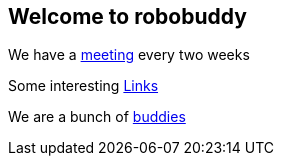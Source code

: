 == Welcome to robobuddy

We have a link:meetings[meeting] every two weeks

Some interesting link:links[Links]

We are a bunch of link:members[buddies]